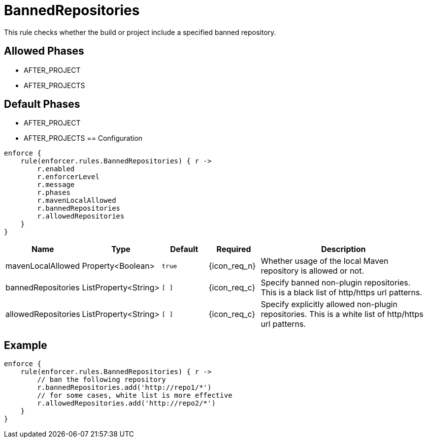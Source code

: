 
= BannedRepositories

This rule checks whether the build or project include a specified banned repository.

== Allowed Phases
* AFTER_PROJECT
* AFTER_PROJECTS

== Default Phases
* AFTER_PROJECT
* AFTER_PROJECTS
== Configuration
[source,groovy]
[subs="+macros"]
----
enforce {
    rule(enforcer.rules.BannedRepositories) { r ->
        r.enabled
        r.enforcerLevel
        r.message
        r.phases
        r.mavenLocalAllowed
        r.bannedRepositories
        r.allowedRepositories
    }
}
----

[%header, cols="<,<,<,^,<4"]
|===
| Name
| Type
| Default
| Required
| Description

| mavenLocalAllowed
| Property<Boolean>
| `true`
| {icon_req_n}
| Whether usage of the local Maven repository is allowed or not.

| bannedRepositories
| ListProperty<String>
| `[ ]`
| {icon_req_c}
| Specify banned non-plugin repositories. This is a black list of http/https url patterns.

| allowedRepositories
| ListProperty<String>
| `[ ]`
| {icon_req_c}
| Specify explicitly allowed non-plugin repositories. This is a white list of http/https url patterns.

|===

== Example

[source,groovy]
[subs="+macros"]
----
enforce {
    rule(enforcer.rules.BannedRepositories) { r ->
        // ban the following repository
        r.bannedRepositories.add('http://repo1/*')
        // for some cases, white list is more effective
        r.allowedRepositories.add('http://repo2/*')
    }
}
----

